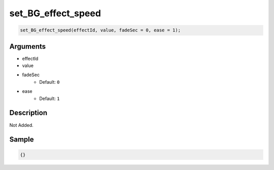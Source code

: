 set_BG_effect_speed
========================

.. code-block:: text

	set_BG_effect_speed(effectId, value, fadeSec = 0, ease = 1);


Arguments
------------

* effectId
* value
* fadeSec
	* Default: ``0``
* ease
	* Default: ``1``

Description
-------------

Not Added.

Sample
-------------

.. code-block:: json

	{}

